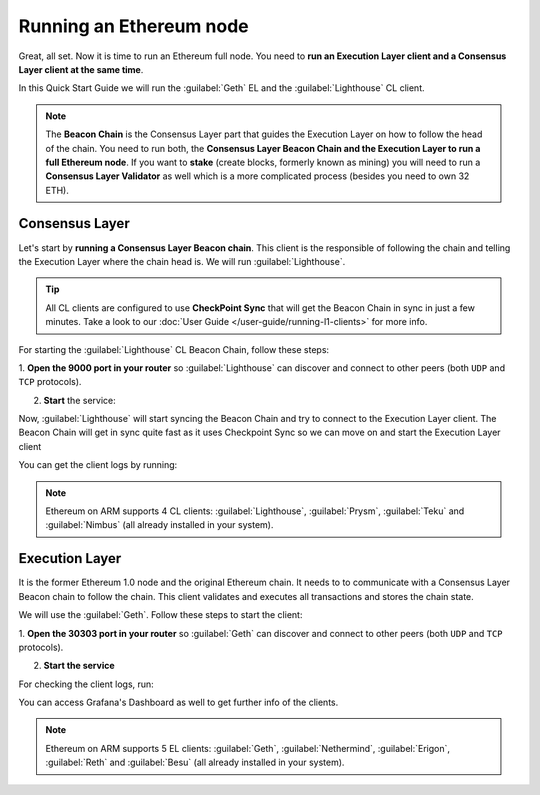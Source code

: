 .. Ethereum on ARM documentation documentation master file, created by
   sphinx-quickstart on Wed Jan 13 19:04:18 2021.

Running an Ethereum node
========================

Great, all set. Now it is time to run an Ethereum full node. You 
need to **run an Execution Layer client and a Consensus Layer client at the same time**.

In this Quick Start Guide we will run the :guilabel:`Geth` EL
and the :guilabel:`Lighthouse` CL client.

.. note::

  The **Beacon Chain** is the Consensus Layer part that guides the Execution Layer on how to follow the head of the chain. 
  You need to run both, the **Consensus Layer Beacon Chain and the Execution Layer to run a full Ethereum node**. If you want 
  to **stake** (create blocks, formerly known as mining) you will need to run a **Consensus Layer Validator** as well which 
  is a more complicated process (besides you need to own 32 ETH).

Consensus Layer
---------------

Let's start by **running a Consensus Layer Beacon chain**. This client is the responsible of following the chain and telling
the Execution Layer where the chain head is. We will run :guilabel:`Lighthouse`.

.. tip::
  All CL clients are configured to use **CheckPoint Sync** that will get the
  Beacon Chain in sync in just a few minutes. Take a look to our :doc:`User Guide </user-guide/running-l1-clients>` for 
  more info.

For starting the :guilabel:`Lighthouse` CL Beacon Chain, follow these steps:

1. **Open the 9000  port in your router** so :guilabel:`Lighthouse` can discover and connect
to other peers (both ``UDP`` and ``TCP`` protocols).

2. **Start** the service:

.. prompt:: bash $

  sudo systemctl start lighthouse-beacon

Now, :guilabel:`Lighthouse` will start syncing the Beacon Chain and try to connect to the Execution Layer client. The 
Beacon Chain will get in sync quite fast as it uses Checkpoint Sync so we can move on and start the Execution Layer client

You can get the client logs by running:

.. prompt:: bash $

  sudo journalctl -u lighthouse-beacon -f

.. note::
  Ethereum on ARM supports 4 CL clients: :guilabel:`Lighthouse`, :guilabel:`Prysm`, 
  :guilabel:`Teku` and :guilabel:`Nimbus` (all already installed in your system).

Execution Layer
---------------

It is the former Ethereum 1.0 node and the original Ethereum chain. It needs to to communicate with a Consensus Layer Beacon chain 
to follow the chain. This client validates and executes all transactions and stores the chain state.

We will use the :guilabel:`Geth`. Follow these steps to start the client:

1. **Open the 30303 port in your router** so :guilabel:`Geth` can discover and connect 
to other peers (both ``UDP`` and ``TCP`` protocols).

2. **Start the service**

.. prompt:: bash $

  sudo systemctl start geth

For checking the client logs, run:

.. prompt:: bash $

  sudo journalctl -u geth -f

You can access Grafana's Dashboard as well to get further info of the clients.

.. note::
  Ethereum on ARM supports 5 EL clients: :guilabel:`Geth`, :guilabel:`Nethermind`, 
  :guilabel:`Erigon`, :guilabel:`Reth` and :guilabel:`Besu` (all already installed in your system).